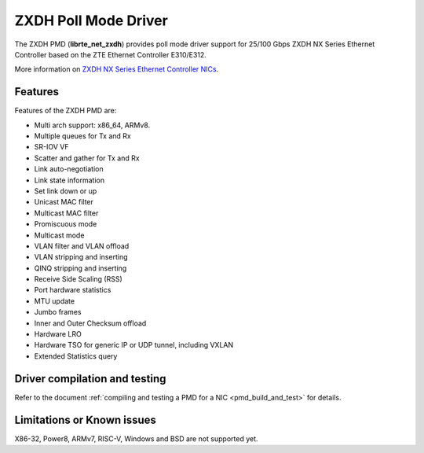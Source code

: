 ..  SPDX-License-Identifier: BSD-3-Clause
    Copyright(c) 2024 ZTE Corporation.

ZXDH Poll Mode Driver
=====================

The ZXDH PMD (**librte_net_zxdh**) provides poll mode driver support
for 25/100 Gbps ZXDH NX Series Ethernet Controller
based on the ZTE Ethernet Controller E310/E312.

More information on
`ZXDH NX Series Ethernet Controller NICs
<https://enterprise.zte.com.cn/sup-detail.html?id=271&suptype=1>`_.


Features
--------

Features of the ZXDH PMD are:

- Multi arch support: x86_64, ARMv8.
- Multiple queues for Tx and Rx
- SR-IOV VF
- Scatter and gather for Tx and Rx
- Link auto-negotiation
- Link state information
- Set link down or up
- Unicast MAC filter
- Multicast MAC filter
- Promiscuous mode
- Multicast mode
- VLAN filter and VLAN offload
- VLAN stripping and inserting
- QINQ stripping and inserting
- Receive Side Scaling (RSS)
- Port hardware statistics
- MTU update
- Jumbo frames
- Inner and Outer Checksum offload
- Hardware LRO
- Hardware TSO for generic IP or UDP tunnel, including VXLAN
- Extended Statistics query


Driver compilation and testing
------------------------------

Refer to the document :ref:`compiling and testing a PMD for a NIC <pmd_build_and_test>`
for details.


Limitations or Known issues
---------------------------

X86-32, Power8, ARMv7, RISC-V, Windows and BSD are not supported yet.
